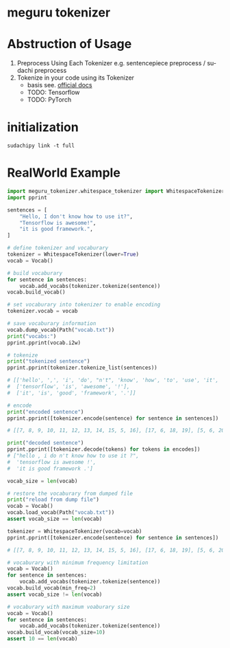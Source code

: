 #+options: ':t *:t -:t ::t <:t H:3 \n:nil ^:t arch:headline author:t
#+options: broken-links:nil c:nil creator:nil d:(not "LOGBOOK") date:t e:t
#+options: email:nil f:t inline:t num:t p:nil pri:nil prop:nil stat:t tags:t
#+options: tasks:t tex:t timestamp:t title:t toc:nil todo:t |:t
#+date: <2020-07-11 Sat>
#+author: MokkeMeguru
#+email: meguru.mokke@gmail.com
#+language: en
#+select_tags: export
#+exclude_tags: noexport
#+creator: Emacs 26.3 (Org mode 9.4)
* meguru tokenizer
* Abstruction of Usage
1. Preprocess Using Each Tokenizer
   e.g. sentencepiece preprocess / sudachi preprocess
2. Tokenize in your code using its Tokenizer
   - basis
    see. [[https://mokkemeguru.github.io/meguru_tokenizer/index.html][official docs]]
   - TODO: Tensorflow
   - TODO: PyTorch
* initialization
#+BEGIN_SRC shell
sudachipy link -t full
#+END_SRC
* RealWorld Example
#+BEGIN_SRC python
import meguru_tokenizer.whitespace_tokenizer import WhitespaceTokenizer
import pprint

sentences = [
    "Hello, I don't know how to use it?",
    "Tensorflow is awesome!",
    "it is good framework.",
]

# define tokenizer and vocaburary
tokenizer = WhitespaceTokenizer(lower=True)
vocab = Vocab()

# build vocaburary
for sentence in sentences:
    vocab.add_vocabs(tokenizer.tokenize(sentence))
vocab.build_vocab()

# set vocaburary into tokenizer to enable encoding
tokenizer.vocab = vocab

# save vocaburary information
vocab.dump_vocab(Path("vocab.txt"))
print("vocabs:")
pprint.pprint(vocab.i2w)

# tokenize
print("tokenized sentence")
pprint.pprint(tokenizer.tokenize_list(sentences))

# [['hello', ',', 'i', 'do', "n't", 'know', 'how', 'to', 'use', 'it', '?'],
#  ['tensorflow', 'is', 'awesome', '!'],
#  ['it', 'is', 'good', 'framework', '.']]

# encode
print("encoded sentence")
pprint.pprint([tokenizer.encode(sentence) for sentence in sentences])

# [[7, 8, 9, 10, 11, 12, 13, 14, 15, 5, 16], [17, 6, 18, 19], [5, 6, 20, 21, 22]]

print("decoded sentence")
pprint.pprint([tokenizer.decode(tokens) for tokens in encodes])
# ["hello , i do n't know how to use it ?",
#  'tensorflow is awesome !',
#  'it is good framework .']

vocab_size = len(vocab)

# restore the vocaburary from dumped file
print("reload from dump file")
vocab = Vocab()
vocab.load_vocab(Path("vocab.txt"))
assert vocab_size == len(vocab)

tokenizer = WhitespaceTokenizer(vocab=vocab)
pprint.pprint([tokenizer.encode(sentence) for sentence in sentences])

# [[7, 8, 9, 10, 11, 12, 13, 14, 15, 5, 16], [17, 6, 18, 19], [5, 6, 20, 21, 22]]

# vocaburary with minimum frequency limitation
vocab = Vocab()
for sentence in sentences:
    vocab.add_vocabs(tokenizer.tokenize(sentence))
vocab.build_vocab(min_freq=2)
assert vocab_size != len(vocab)

# vocaburary with maximum voaburary size
vocab = Vocab()
for sentence in sentences:
    vocab.add_vocabs(tokenizer.tokenize(sentence))
vocab.build_vocab(vocab_size=10)
assert 10 == len(vocab)
#+END_SRC
